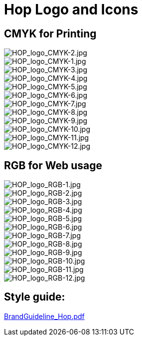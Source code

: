 ////
Licensed to the Apache Software Foundation (ASF) under one
or more contributor license agreements.  See the NOTICE file
distributed with this work for additional information
regarding copyright ownership.  The ASF licenses this file
to you under the Apache License, Version 2.0 (the
"License"); you may not use this file except in compliance
with the License.  You may obtain a copy of the License at
  http://www.apache.org/licenses/LICENSE-2.0
Unless required by applicable law or agreed to in writing,
software distributed under the License is distributed on an
"AS IS" BASIS, WITHOUT WARRANTIES OR CONDITIONS OF ANY
KIND, either express or implied.  See the License for the
specific language governing permissions and limitations
under the License.
////
[[HopLogoAndIcons-HopLogoAndIcons]]
= Hop Logo and Icons

== CMYK for Printing
image::logo/CMYK/jpg/HOP_logo_CMYK-2.jpg[HOP_logo_CMYK-2.jpg]
image::logo/CMYK/jpg/HOP_logo_CMYK-1.jpg[HOP_logo_CMYK-1.jpg]
image::logo/CMYK/jpg/HOP_logo_CMYK-3.jpg[HOP_logo_CMYK-3.jpg]
image::logo/CMYK/jpg/HOP_logo_CMYK-4.jpg[HOP_logo_CMYK-4.jpg]
image::logo/CMYK/jpg/HOP_logo_CMYK-5.jpg[HOP_logo_CMYK-5.jpg]
image::logo/CMYK/jpg/HOP_logo_CMYK-6.jpg[HOP_logo_CMYK-6.jpg]
image::logo/CMYK/jpg/HOP_logo_CMYK-7.jpg[HOP_logo_CMYK-7.jpg]
image::logo/CMYK/jpg/HOP_logo_CMYK-8.jpg[HOP_logo_CMYK-8.jpg]
image::logo/CMYK/jpg/HOP_logo_CMYK-9.jpg[HOP_logo_CMYK-9.jpg]
image::logo/CMYK/jpg/HOP_logo_CMYK-10.jpg[HOP_logo_CMYK-10.jpg]
image::logo/CMYK/jpg/HOP_logo_CMYK-11.jpg[HOP_logo_CMYK-11.jpg]
image::logo/CMYK/jpg/HOP_logo_CMYK-12.jpg[HOP_logo_CMYK-12.jpg]

== RGB for Web usage
image::logo/RGB/jpg/HOP_logo_RGB-1.jpg[HOP_logo_RGB-1.jpg]
image::logo/RGB/jpg/HOP_logo_RGB-2.jpg[HOP_logo_RGB-2.jpg]
image::logo/RGB/jpg/HOP_logo_RGB-3.jpg[HOP_logo_RGB-3.jpg]
image::logo/RGB/jpg/HOP_logo_RGB-4.jpg[HOP_logo_RGB-4.jpg]
image::logo/RGB/jpg/HOP_logo_RGB-5.jpg[HOP_logo_RGB-5.jpg]
image::logo/RGB/jpg/HOP_logo_RGB-6.jpg[HOP_logo_RGB-6.jpg]
image::logo/RGB/jpg/HOP_logo_RGB-7.jpg[HOP_logo_RGB-7.jpg]
image::logo/RGB/jpg/HOP_logo_RGB-8.jpg[HOP_logo_RGB-8.jpg]
image::logo/RGB/jpg/HOP_logo_RGB-9.jpg[HOP_logo_RGB-9.jpg]
image::logo/RGB/jpg/HOP_logo_RGB-10.jpg[HOP_logo_RGB-10.jpg]
image::logo/RGB/jpg/HOP_logo_RGB-11.jpg[HOP_logo_RGB-11.jpg]
image::logo/RGB/jpg/HOP_logo_RGB-12.jpg[HOP_logo_RGB-12.jpg]

== Style guide:

link:{attachmentsdir}/BrandGuideline_Hop.pdf[BrandGuideline_Hop.pdf]




